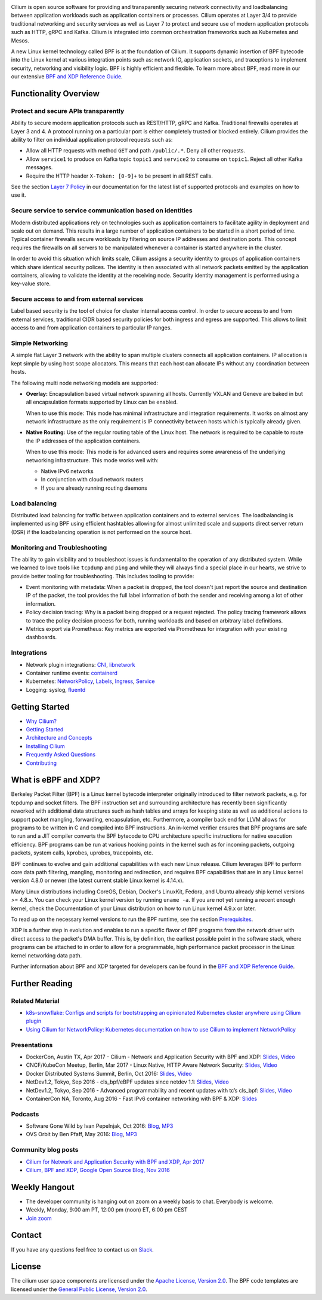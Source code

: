 |logo|

|build-status| |go-report| |go-doc| |rtd| |apache| |gpl| |slack|

Cilium is open source software for providing and transparently securing network
connectivity and loadbalancing between application workloads such as
application containers or processes. Cilium operates at Layer 3/4 to provide
traditional networking and security services as well as Layer 7 to protect and
secure use of modern application protocols such as HTTP, gRPC and Kafka. Cilium
is integrated into common orchestration frameworks such as Kubernetes and Mesos.

A new Linux kernel technology called BPF is at the foundation of Cilium. It
supports dynamic insertion of BPF bytecode into the Linux kernel at various
integration points such as: network IO, application sockets, and traceptions to
implement security, networking and visibility logic. BPF is highly efficient
and flexible. To learn more about BPF, read more in our our extensive
`BPF and XDP Reference Guide`_.

.. image:: https://cdn.rawgit.com/cilium/cilium/master/Documentation/images/cilium-arch.png
    :align: center

Functionality Overview
======================

.. begin-functionality-overview

Protect and secure APIs transparently
-------------------------------------

Ability to secure modern application protocols such as REST/HTTP, gRPC and
Kafka. Traditional firewalls operates at Layer 3 and 4. A protocol running on a
particular port is either completely trusted or blocked entirely. Cilium
provides the ability to filter on individual application protocol requests such
as:

- Allow all HTTP requests with method ``GET`` and path ``/public/.*``. Deny all
  other requests.
- Allow ``service1`` to produce on Kafka topic ``topic1`` and ``service2`` to
  consume on ``topic1``. Reject all other Kafka messages.
- Require the HTTP header ``X-Token: [0-9]+`` to be present in all REST calls.

See the section `Layer 7 Policy`_ in our documentation for the latest list of
supported protocols and examples on how to use it.

Secure service to service communication based on identities
-----------------------------------------------------------

Modern distributed applications rely on technologies such as application
containers to facilitate agility in deployment and scale out on demand. This
results in a large number of application containers to be started in a short
period of time. Typical container firewalls secure workloads by filtering on
source IP addresses and destination ports. This concept requires the firewalls
on all servers to be manipulated whenever a container is started anywhere in
the cluster.

In order to avoid this situation which limits scale, Cilium assigns a security
identity to groups of application containers which share identical security
polices. The identity is then associated with all network packets emitted by
the application containers, allowing to validate the identity at the receiving
node. Security identity management is performed using a key-value store.

Secure access to and from external services
-------------------------------------------

Label based security is the tool of choice for cluster internal access control.
In order to secure access to and from external services, traditional CIDR based
security policies for both ingress and egress are supported. This allows to
limit access to and from application containers to particular IP ranges.

Simple Networking
-----------------

A simple flat Layer 3 network with the ability to span multiple clusters
connects all application containers. IP allocation is kept simple by using host
scope allocators. This means that each host can allocate IPs without any
coordination between hosts.

The following multi node networking models are supported:

* **Overlay:** Encapsulation based virtual network spawning all hosts.
  Currently VXLAN and Geneve are baked in but all encapsulation formats
  supported by Linux can be enabled.

  When to use this mode: This mode has minimal infrastructure and integration
  requirements. It works on almost any network infrastructure as the only
  requirement is IP connectivity between hosts which is typically already
  given.

* **Native Routing:** Use of the regular routing table of the Linux host.
  The network is required to be capable to route the IP addresses of the
  application containers.

  When to use this mode: This mode is for advanced users and requires some
  awareness of the underlying networking infrastructure. This mode works well
  with:

  - Native IPv6 networks
  - In conjunction with cloud network routers
  - If you are already running routing daemons

Load balancing
--------------

Distributed load balancing for traffic between application containers and to
external services. The loadbalancing is implemented using BPF using efficient
hashtables allowing for almost unlimited scale and supports direct server
return (DSR) if the loadbalancing operation is not performed on the source
host.

Monitoring and Troubleshooting
------------------------------

The ability to gain visibility and to troubleshoot issues is fundamental to the
operation of any distributed system. While we learned to love tools like
``tcpdump`` and ``ping`` and while they will always find a special place in our
hearts, we strive to provide better tooling for troubleshooting. This includes
tooling to provide:

- Event monitoring with metadata: When a packet is dropped, the tool doesn't
  just report the source and destination IP of the packet, the tool provides
  the full label information of both the sender and receiving among a lot of
  other information.

- Policy decision tracing: Why is a packet being dropped or a request rejected.
  The policy tracing framework allows to trace the policy decision process for
  both, running workloads and based on arbitrary label definitions.

- Metrics export via Prometheus: Key metrics are exported via Prometheus for
  integration with your existing dashboards.

Integrations
------------

* Network plugin integrations: CNI_, libnetwork_
* Container runtime events: containerd_
* Kubernetes: NetworkPolicy_, Labels_, Ingress_, Service_
* Logging: syslog, fluentd_

.. _CNI: https://github.com/containernetworking/cni
.. _libnetwork: https://github.com/docker/libnetwork
.. _containerd: https://github.com/containerd/containerd
.. _service: https://kubernetes.io/docs/concepts/services-networking/service/
.. _Ingress: https://kubernetes.io/docs/concepts/services-networking/ingress/
.. _NetworkPolicy: https://kubernetes.io/docs/concepts/services-networking/network-policies/
.. _Labels: https://kubernetes.io/docs/concepts/overview/working-with-objects/labels/
.. _fluentd: http://www.fluentd.org/
.. _`Layer 7 Policy`: http://docs.cilium.io/en/latest/policy/#layer-7

.. end-functionality-overview

Getting Started
===============

* `Why Cilium?`_
* `Getting Started`_
* `Architecture and Concepts`_
* `Installing Cilium`_
* `Frequently Asked Questions`_
* Contributing_

What is eBPF and XDP?
=====================

Berkeley Packet Filter (BPF) is a Linux kernel bytecode interpreter originally
introduced to filter network packets, e.g. for tcpdump and socket filters. The
BPF instruction set and surrounding architecture has recently been
significantly reworked with additional data structures such as hash tables and
arrays for keeping state as well as additional actions to support packet
mangling, forwarding, encapsulation, etc. Furthermore, a compiler back end for
LLVM allows for programs to be written in C and compiled into BPF instructions.
An in-kernel verifier ensures that BPF programs are safe to run and a JIT
compiler converts the BPF bytecode to CPU architecture specific instructions
for native execution efficiency. BPF programs can be run at various hooking
points in the kernel such as for incoming packets, outgoing packets, system
calls, kprobes, uprobes, tracepoints, etc.

BPF continues to evolve and gain additional capabilities with each new Linux
release. Cilium leverages BPF to perform core data path filtering, mangling,
monitoring and redirection, and requires BPF capabilities that are in any Linux
kernel version 4.8.0 or newer (the latest current stable Linux kernel is
4.14.x).

Many Linux distributions including CoreOS, Debian, Docker's LinuxKit, Fedora,
and Ubuntu already ship kernel versions >= 4.8.x. You can check your Linux
kernel version by running ``uname -a``. If you are not yet running a recent
enough kernel, check the Documentation of your Linux distribution on how to run
Linux kernel 4.9.x or later.

To read up on the necessary kernel versions to run the BPF runtime, see the
section Prerequisites_.

.. image:: https://cdn.rawgit.com/cilium/cilium/master/Documentation/images/bpf-overview.png
    :align: center

XDP is a further step in evolution and enables to run a specific flavor of BPF
programs from the network driver with direct access to the packet's DMA buffer.
This is, by definition, the earliest possible point in the software stack,
where programs can be attached to in order to allow for a programmable, high
performance packet processor in the Linux kernel networking data path.

Further information about BPF and XDP targeted for developers can be found in
the `BPF and XDP Reference Guide`_.

Further Reading
===============

.. further-reading-begin

Related Material
----------------

* `k8s-snowflake: Configs and scripts for bootstrapping an opinionated
  Kubernetes cluster anywhere using Cilium plugin
  <https://github.com/jessfraz/k8s-snowflake>`_
* `Using Cilium for NetworkPolicy: Kubernetes documentation on how to use Cilium
  to implement NetworkPolicy
  <https://kubernetes.io/docs/tasks/administer-cluster/cilium-network-policy/>`_

Presentations
-------------

* DockerCon, Austin TX, Apr 2017 - Cilium - Network and Application Security with BPF and XDP: `Slides
  <https://www.slideshare.net/ThomasGraf5/dockercon-2017-cilium-network-and-application-security-with-bpf-and-xdp>`_, `Video <https://www.youtube.com/watch?v=ilKlmTDdFgk>`_
* CNCF/KubeCon Meetup, Berlin, Mar 2017 - Linux Native, HTTP Aware Network Security:
  `Slides <https://www.slideshare.net/ThomasGraf5/linux-native-http-aware-network-security>`_, `Video <https://www.youtube.com/watch?v=Yf_INdTWIHI>`_
* Docker Distributed Systems Summit, Berlin, Oct 2016:
  `Slides <http://www.slideshare.net/Docker/cilium-bpf-xdp-for-containers-66969823>`_, `Video <https://www.youtube.com/watch?v=TnJF7ht3ZYc&list=PLkA60AVN3hh8oPas3cq2VA9xB7WazcIgs&index=7>`_
* NetDev1.2, Tokyo, Sep 2016 - cls_bpf/eBPF updates since netdev 1.1: `Slides <http://borkmann.ch/talks/2016_tcws.pdf>`_, `Video <https://youtu.be/gwzaKXWIelc?t=12m55s>`_
* NetDev1.2, Tokyo, Sep 2016 - Advanced programmability and recent updates with tc’s cls_bpf: `Slides <http://borkmann.ch/talks/2016_netdev2.pdf>`_, `Video <https://www.youtube.com/watch?v=GwT9hRiqdUo>`_
* ContainerCon NA, Toronto, Aug 2016 - Fast IPv6 container networking with BPF & XDP: `Slides <http://www.slideshare.net/ThomasGraf5/cilium-fast-ipv6-container-networking-with-bpf-and-xdp>`_

Podcasts
--------

* Software Gone Wild by Ivan Pepelnjak, Oct 2016: `Blog <http://blog.ipspace.net/2016/10/fast-linux-packet-forwarding-with.html>`_, `MP3 <http://media.blubrry.com/ipspace/stream.ipspace.net/nuggets/podcast/Show_64-Cilium_with_Thomas_Graf.mp3>`_
* OVS Orbit by Ben Pfaff, May 2016: `Blog <https://ovsorbit.benpfaff.org/#e4>`_, `MP3 <https://ovsorbit.benpfaff.org/episode-4.mp3>`_

Community blog posts
--------------------

* `Cilium for Network and Application Security with BPF and XDP, Apr 2017
  <https://blog.scottlowe.org/2017/04/18/black-belt-cilium/>`_
* `Cilium, BPF and XDP, Google Open Source Blog, Nov 2016
  <https://opensource.googleblog.com/2016/11/cilium-networking-and-security.html>`_

.. further-reading-end

Weekly Hangout
==============
* The developer community is hanging out on zoom on a weekly basis to chat.
  Everybody is welcome.
* Weekly, Monday, 9:00 am PT, 12:00 pm (noon) ET, 6:00 pm CEST
* `Join zoom <https://zoom.us/j/344163933>`_

Contact
=======

If you have any questions feel free to contact us on `Slack <https://cilium.herokuapp.com/>`_.

License
=======

The cilium user space components are licensed under the
`Apache License, Version 2.0 <LICENSE>`_. The BPF code templates are licensed
under the `General Public License, Version 2.0 <bpf/COPYING>`_.

.. _`Why Cilium?`: http://docs.cilium.io/en/latest/intro/#why-cilium
.. _`Getting Started`: http://docs.cilium.io/en/latest/gettingstarted/
.. _`Architecture and Concepts`: http://docs.cilium.io/en/latest/concepts/
.. _`Installing Cilium`: http://cilium.readthedocs.io/en/latest/install/
.. _`Frequently Asked Questions`: https://github.com/cilium/cilium/issues?utf8=%E2%9C%93&q=is%3Aissue+label%3Akind%2Fquestion+
.. _Contributing: http://docs.cilium.io/en/latest/contributing
.. _Prerequisites: http://docs.cilium.io/en/stable/install/#system-requirements
.. _`BPF and XDP Reference Guide`: http://docs.cilium.io/en/latest/bpf/

.. |logo| image:: https://cdn.rawgit.com/cilium/cilium/master/Documentation/images/logo.svg
    :alt: Cilium Logo
    :width: 350px

.. |build-status| image:: https://jenkins.cilium.io/job/cilium/job/cilium/job/master/badge/icon
    :alt: Build Status
    :scale: 100%
    :target: https://jenkins.cilium.io/job/cilium/job/cilium/job/master/

.. |go-report| image:: https://goreportcard.com/badge/github.com/cilium/cilium
    :alt: Go Report Card
    :target: https://goreportcard.com/report/github.com/cilium/cilium

.. |go-doc| image:: https://godoc.org/github.com/cilium/cilium?status.svg
    :alt: GoDoc
    :target: https://godoc.org/github.com/cilium/cilium

.. |rtd| image:: https://readthedocs.org/projects/docs/badge/?version=latest
    :alt: Read the Docs
    :target: http://cilium.readthedocs.io/en/latest/

.. |apache| image:: https://img.shields.io/badge/license-Apache-blue.svg
    :alt: Apache licensed
    :target: https://github.com/cilium/cilium/blob/master/LICENSE

.. |gpl| image:: https://img.shields.io/badge/license-GPL-blue.svg
    :alt: GPL licensed
    :target: https://github.com/cilium/cilium/blob/master/bpf/COPYING

.. |slack| image:: https://cilium.herokuapp.com/badge.svg
    :alt: Join the Cilium slack channel
    :target: https://cilium.herokuapp.com/
